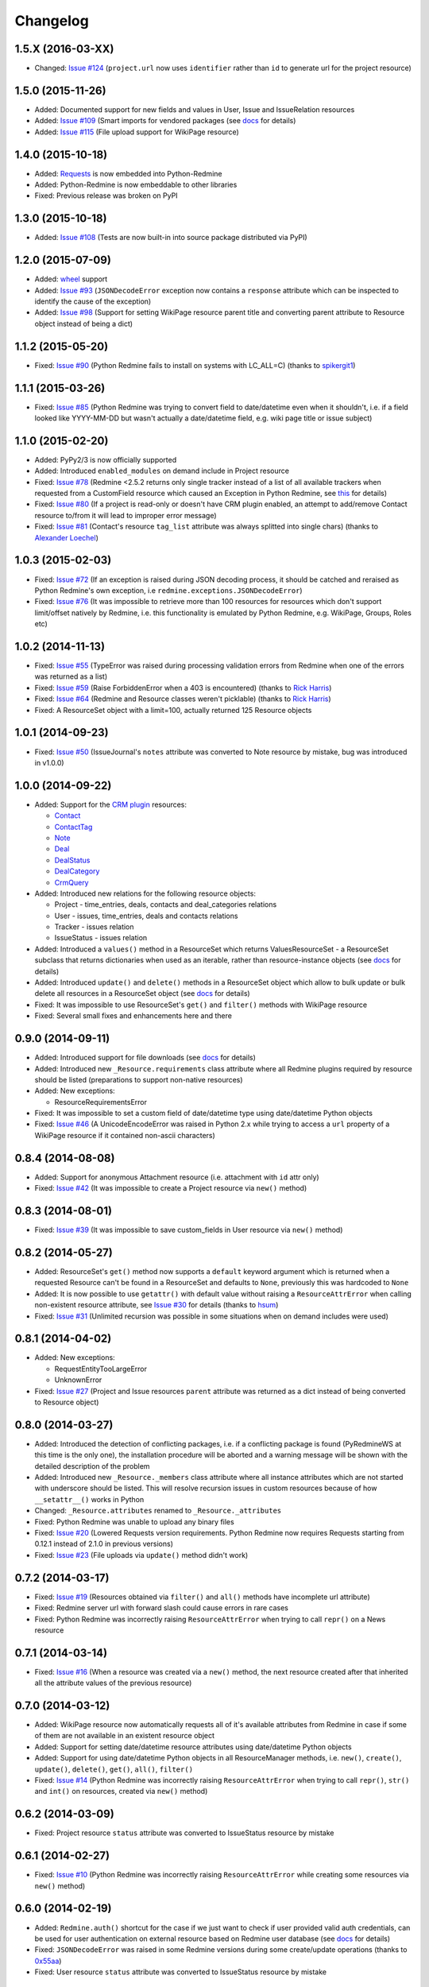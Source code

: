 Changelog
---------

1.5.X (2016-03-XX)
++++++++++++++++++

- Changed: `Issue #124 <https://github.com/maxtepkeev/python-redmine/issues/124>`__ (``project.url``
  now uses ``identifier`` rather than ``id`` to generate url for the project resource)

1.5.0 (2015-11-26)
++++++++++++++++++

- Added: Documented support for new fields and values in User, Issue and IssueRelation resources
- Added: `Issue #109 <https://github.com/maxtepkeev/python-redmine/issues/109>`__ (Smart imports for
  vendored packages (see `docs <http://python-redmine.readthedocs.org/installation.html#dependencies>`__
  for details)
- Added: `Issue #115 <https://github.com/maxtepkeev/python-redmine/issues/115>`__ (File upload support
  for WikiPage resource)

1.4.0 (2015-10-18)
++++++++++++++++++

- Added: `Requests <http://docs.python-requests.org>`_ is now embedded into Python-Redmine
- Added: Python-Redmine is now embeddable to other libraries
- Fixed: Previous release was broken on PyPI

1.3.0 (2015-10-18)
++++++++++++++++++

- Added: `Issue #108 <https://github.com/maxtepkeev/python-redmine/issues/108>`__ (Tests are now
  built-in into source package distributed via PyPI)

1.2.0 (2015-07-09)
++++++++++++++++++

- Added: `wheel <http://wheel.readthedocs.org>`__ support
- Added: `Issue #93 <https://github.com/maxtepkeev/python-redmine/issues/93>`__ (``JSONDecodeError``
  exception now contains a ``response`` attribute which can be inspected to identify the cause of the
  exception)
- Added: `Issue #98 <https://github.com/maxtepkeev/python-redmine/issues/98>`__ (Support for setting
  WikiPage resource parent title and converting parent attribute to Resource object instead of being
  a dict)

1.1.2 (2015-05-20)
++++++++++++++++++

- Fixed: `Issue #90 <https://github.com/maxtepkeev/python-redmine/issues/90>`__ (Python Redmine
  fails to install on systems with LC_ALL=C) (thanks to `spikergit1 <https://github.com/spikergit1>`__)

1.1.1 (2015-03-26)
++++++++++++++++++

- Fixed: `Issue #85 <https://github.com/maxtepkeev/python-redmine/issues/85>`__ (Python Redmine
  was trying to convert field to date/datetime even when it shouldn't, i.e. if a field looked like
  YYYY-MM-DD but wasn't actually a date/datetime field, e.g. wiki page title or issue subject)

1.1.0 (2015-02-20)
++++++++++++++++++

- Added: PyPy2/3 is now officially supported
- Added: Introduced ``enabled_modules`` on demand include in Project resource
- Fixed: `Issue #78 <https://github.com/maxtepkeev/python-redmine/issues/78>`__ (Redmine <2.5.2
  returns only single tracker instead of a list of all available trackers when requested from
  a CustomField resource which caused an Exception in Python Redmine, see `this <http://www.
  redmine.org/issues/16739>`__ for details)
- Fixed: `Issue #80 <https://github.com/maxtepkeev/python-redmine/issues/80>`__ (If a project
  is read-only or doesn't have CRM plugin enabled, an attempt to add/remove Contact resource
  to/from it will lead to improper error message)
- Fixed: `Issue #81 <https://github.com/maxtepkeev/python-redmine/issues/81>`__ (Contact's
  resource ``tag_list`` attribute was always splitted into single chars) (thanks to `Alexander
  Loechel <https://github.com/loechel>`__)

1.0.3 (2015-02-03)
++++++++++++++++++

- Fixed: `Issue #72 <https://github.com/maxtepkeev/python-redmine/issues/72>`__ (If an exception is
  raised during JSON decoding process, it should be catched and reraised as Python Redmine's own
  exception, i.e ``redmine.exceptions.JSONDecodeError``)
- Fixed: `Issue #76 <https://github.com/maxtepkeev/python-redmine/issues/76>`__ (It was impossible
  to retrieve more than 100 resources for resources which don't support limit/offset natively by
  Redmine, i.e. this functionality is emulated by Python Redmine, e.g. WikiPage, Groups, Roles etc)

1.0.2 (2014-11-13)
++++++++++++++++++

- Fixed: `Issue #55 <https://github.com/maxtepkeev/python-redmine/issues/55>`__ (TypeError was
  raised during processing validation errors from Redmine when one of the errors was returned as
  a list)
- Fixed: `Issue #59 <https://github.com/maxtepkeev/python-redmine/issues/59>`__ (Raise ForbiddenError
  when a 403 is encountered) (thanks to `Rick Harris <https://github.com/rconradharris>`__)
- Fixed: `Issue #64 <https://github.com/maxtepkeev/python-redmine/issues/64>`__ (Redmine and Resource
  classes weren't picklable) (thanks to `Rick Harris <https://github.com/rconradharris>`__)
- Fixed: A ResourceSet object with a limit=100, actually returned 125 Resource objects

1.0.1 (2014-09-23)
++++++++++++++++++

- Fixed: `Issue #50 <https://github.com/maxtepkeev/python-redmine/issues/50>`__ (IssueJournal's
  ``notes`` attribute was converted to Note resource by mistake, bug was introduced in v1.0.0)

1.0.0 (2014-09-22)
++++++++++++++++++

- Added: Support for the `CRM plugin <http://redminecrm.com/projects/crm/pages/1>`_ resources:

  * `Contact <http://python-redmine.readthedocs.org/resources/contact.html>`_
  * `ContactTag <http://python-redmine.readthedocs.org/resources/contact_tag.html>`_
  * `Note <http://python-redmine.readthedocs.org/resources/note.html>`_
  * `Deal <http://python-redmine.readthedocs.org/resources/deal.html>`_
  * `DealStatus <http://python-redmine.readthedocs.org/resources/deal_status.html>`_
  * `DealCategory <http://python-redmine.readthedocs.org/resources/deal_category.html>`_
  * `CrmQuery <http://python-redmine.readthedocs.org/resources/crm_query.html>`_

- Added: Introduced new relations for the following resource objects:

  * Project - time_entries, deals, contacts and deal_categories relations
  * User - issues, time_entries, deals and contacts relations
  * Tracker - issues relation
  * IssueStatus - issues relation

- Added: Introduced a ``values()`` method in a ResourceSet which returns ValuesResourceSet - a
  ResourceSet subclass that returns dictionaries when used as an iterable, rather than resource-instance
  objects (see `docs <http://python-redmine.readthedocs.org/operations.html#filter>`__ for details)
- Added: Introduced ``update()`` and ``delete()`` methods in a ResourceSet object which allow to
  bulk update or bulk delete all resources in a ResourceSet object (see `docs <http://python-redmine.
  readthedocs.org/operations.html#filter>`__ for details)
- Fixed: It was impossible to use ResourceSet's ``get()`` and ``filter()`` methods with WikiPage
  resource
- Fixed: Several small fixes and enhancements here and there

0.9.0 (2014-09-11)
++++++++++++++++++

- Added: Introduced support for file downloads (see `docs <http://python-redmine.readthedocs.
  org/advanced/working_with_files.html>`__ for details)
- Added: Introduced new ``_Resource.requirements`` class attribute where all Redmine plugins
  required by resource should be listed (preparations to support non-native resources)
- Added: New exceptions:

  * ResourceRequirementsError

- Fixed: It was impossible to set a custom field of date/datetime type using date/datetime
  Python objects
- Fixed: `Issue #46 <https://github.com/maxtepkeev/python-redmine/issues/46>`__
  (A UnicodeEncodeError was raised in Python 2.x while trying to access a ``url`` property of
  a WikiPage resource if it contained non-ascii characters)

0.8.4 (2014-08-08)
++++++++++++++++++

- Added: Support for anonymous Attachment resource (i.e. attachment with ``id`` attr only)
- Fixed: `Issue #42 <https://github.com/maxtepkeev/python-redmine/issues/42>`__ (It was
  impossible to create a Project resource via ``new()`` method)

0.8.3 (2014-08-01)
++++++++++++++++++

- Fixed: `Issue #39 <https://github.com/maxtepkeev/python-redmine/issues/39>`__ (It was
  impossible to save custom_fields in User resource via ``new()`` method)

0.8.2 (2014-05-27)
++++++++++++++++++

- Added: ResourceSet's ``get()`` method now supports a ``default`` keyword argument which is
  returned when a requested Resource can't be found in a ResourceSet and defaults to ``None``,
  previously this was hardcoded to ``None``
- Added: It is now possible to use ``getattr()`` with default value without raising a
  ``ResourceAttrError`` when calling non-existent resource attribute, see `Issue #30
  <https://github.com/maxtepkeev/python-redmine/issues/30>`__ for details (thanks to
  `hsum <https://github.com/hsum>`__)
- Fixed: `Issue #31 <https://github.com/maxtepkeev/python-redmine/issues/31>`__ (Unlimited
  recursion was possible in some situations when on demand includes were used)

0.8.1 (2014-04-02)
++++++++++++++++++

- Added: New exceptions:

  * RequestEntityTooLargeError
  * UnknownError

- Fixed: `Issue #27 <https://github.com/maxtepkeev/python-redmine/issues/27>`__ (Project and
  Issue resources ``parent`` attribute was returned as a dict instead of being converted to
  Resource object)

0.8.0 (2014-03-27)
++++++++++++++++++

- Added: Introduced the detection of conflicting packages, i.e. if a conflicting package is
  found (PyRedmineWS at this time is the only one), the installation procedure will be aborted
  and a warning message will be shown with the detailed description of the problem
- Added: Introduced new ``_Resource._members`` class attribute where all instance attributes
  which are not started with underscore should be listed. This will resolve recursion issues
  in custom resources because of how ``__setattr__()`` works in Python
- Changed: ``_Resource.attributes`` renamed to ``_Resource._attributes``
- Fixed: Python Redmine was unable to upload any binary files
- Fixed: `Issue #20 <https://github.com/maxtepkeev/python-redmine/issues/20>`__ (Lowered
  Requests version requirements. Python Redmine now requires Requests starting from 0.12.1
  instead of 2.1.0 in previous versions)
- Fixed: `Issue #23 <https://github.com/maxtepkeev/python-redmine/issues/23>`__ (File uploads
  via ``update()`` method didn't work)

0.7.2 (2014-03-17)
++++++++++++++++++

- Fixed: `Issue #19 <https://github.com/maxtepkeev/python-redmine/issues/19>`__ (Resources
  obtained via ``filter()`` and ``all()`` methods have incomplete url attribute)
- Fixed: Redmine server url with forward slash could cause errors in rare cases
- Fixed: Python Redmine was incorrectly raising ``ResourceAttrError`` when trying to call
  ``repr()`` on a News resource

0.7.1 (2014-03-14)
++++++++++++++++++

- Fixed: `Issue #16 <https://github.com/maxtepkeev/python-redmine/issues/16>`__ (When a resource
  was created via a ``new()`` method, the next resource created after that inherited all the
  attribute values of the previous resource)

0.7.0 (2014-03-12)
++++++++++++++++++

- Added: WikiPage resource now automatically requests all of it's available attributes from
  Redmine in case if some of them are not available in an existent resource object
- Added: Support for setting date/datetime resource attributes using date/datetime Python objects
- Added: Support for using date/datetime Python objects in all ResourceManager methods, i.e.
  ``new()``, ``create()``, ``update()``, ``delete()``, ``get()``, ``all()``, ``filter()``
- Fixed: `Issue #14 <https://github.com/maxtepkeev/python-redmine/issues/14>`__ (Python Redmine
  was incorrectly raising ``ResourceAttrError`` when trying to call ``repr()``, ``str()`` and
  ``int()`` on resources, created via ``new()`` method)

0.6.2 (2014-03-09)
++++++++++++++++++

- Fixed: Project resource ``status`` attribute was converted to IssueStatus resource by mistake

0.6.1 (2014-02-27)
++++++++++++++++++

- Fixed: `Issue #10 <https://github.com/maxtepkeev/python-redmine/issues/10>`__ (Python
  Redmine was incorrectly raising ``ResourceAttrError`` while creating some resources via
  ``new()`` method)

0.6.0 (2014-02-19)
++++++++++++++++++

- Added: ``Redmine.auth()`` shortcut for the case if we just want to check if user provided
  valid auth credentials, can be used for user authentication on external resource based on
  Redmine user database (see `docs <http://python-redmine.readthedocs.org/advanced/
  external_auth.html>`__ for details)
- Fixed: ``JSONDecodeError`` was raised in some Redmine versions during some create/update
  operations (thanks to `0x55aa <https://github.com/0x55aa>`__)
- Fixed: User resource ``status`` attribute was converted to IssueStatus resource by mistake

0.5.0 (2014-02-09)
++++++++++++++++++

- Added: An ability to create custom resources which allow to easily redefine the behaviour
  of existing resources (see `docs <http://python-redmine.readthedocs.org/advanced/
  custom_resources.html>`__ for details)
- Added: An ability to add/remove watcher to/from issue (see `docs
  <http://python-redmine.readthedocs.org/resources/issue.html#watchers>`__ for details)
- Added: An ability to add/remove users to/from group (see `docs
  <http://python-redmine.readthedocs.org/resources/group.html#users>`__ for details)

0.4.0 (2014-02-08)
++++++++++++++++++

- Added: New exceptions:

  * ConflictError
  * ReadonlyAttrError
  * ResultSetTotalCountError
  * CustomFieldValueError

- Added: Update functionality via ``update()`` and ``save()`` methods for resources (see
  `docs <http://python-redmine.readthedocs.org/operations.html#update>`__ for details):

  * User
  * Group
  * IssueCategory
  * Version
  * TimeEntry
  * ProjectMembership
  * WikiPage
  * Project
  * Issue

- Added: Limit/offset support via ``all()`` and ``filter()`` methods for resources that
  doesn't support that feature via Redmine:

  * IssueRelation
  * Version
  * WikiPage
  * IssueStatus
  * Tracker
  * Enumeration
  * IssueCategory
  * Role
  * Group
  * CustomField

- Added: On demand includes, e.g. in addition to ``redmine.group.get(1, include='users')``
  users for a group can also be retrieved on demand via ``group.users`` if include wasn't set
  (see `docs <http://python-redmine.readthedocs.org/resources/index.html>`__ for details)
- Added: ``total_count`` attribute to ResourceSet object which holds the total number
  of resources for the current resource type available in Redmine (thanks to
  `Andrei Avram <https://github.com/andreiavram>`__)
- Added: An ability to return ``None`` instead of raising a ``ResourceAttrError`` for all
  or selected resource objects via ``raise_attr_exception`` kwarg on Redmine object (see
  `docs <http://python-redmine.readthedocs.org/configuration.html#exception-control>`__ for
  details or `Issue #6 <https://github.com/maxtepkeev/python-redmine/issues/6>`__)
- Added: ``pre_create()``, ``post_create()``, ``pre_update()``, ``post_update()`` resource
  object methods which can be used to execute tasks that should be done before/after
  creating/updating the resource through ``save()`` method
- Added: Allow to create resources in alternative way via ``new()`` method (see `docs
  <http://python-redmine.readthedocs.org/operations.html#new>`__ for details)
- Added: Allow daterange TimeEntry resource filtering via ``from_date`` and ``to_date``
  keyword arguments (thanks to `Antoni Aloy <https://github.com/aaloy>`__)
- Added: An ability to retrieve Issue version via ``version`` attribute in addition to
  ``fixed_version`` to be more obvious
- Changed: Documentation for resources rewritten from scratch to be more understandable
- Fixed: Saving custom fields to Redmine didn't work in some situations
- Fixed: Issue's ``fixed_version`` attribute was retrieved as dict instead of Version resource
  object
- Fixed: Resource relations were requested from Redmine every time instead of caching the
  result after first request
- Fixed: `Issue #2 <https://github.com/maxtepkeev/python-redmine/issues/2>`__ (limit/offset
  as keyword arguments were broken)
- Fixed: `Issue #5 <https://github.com/maxtepkeev/python-redmine/issues/5>`__ (Version
  resource ``status`` attribute was converted to IssueStatus resource by mistake) (thanks
  to `Andrei Avram <https://github.com/andreiavram>`__)
- Fixed: A lot of small fixes, enhancements and refactoring here and there

0.3.1 (2014-01-23)
++++++++++++++++++

- Added: An ability to pass Requests parameters as a dictionary via ``requests`` keyword
  argument on Redmine initialization, i.e. Redmine('\http://redmine.url', requests={}).
- Fixed: `Issue #1 <https://github.com/maxtepkeev/python-redmine/issues/1>`__ (unable
  to connect to Redmine server with invalid ssl certificate).

0.3.0 (2014-01-18)
++++++++++++++++++

- Added: Delete functionality via ``delete()`` method for resources (see `docs
  <http://python-redmine.readthedocs.org/operations.html#delete>`__ for details):

  * User
  * Group
  * IssueCategory
  * Version
  * TimeEntry
  * IssueRelation
  * ProjectMembership
  * WikiPage
  * Project
  * Issue

- Changed: ResourceManager ``get()`` method now raises a ``ValidationError`` exception if
  required keyword arguments aren't passed

0.2.0 (2014-01-16)
++++++++++++++++++

- Added: New exceptions:

  * ServerError
  * NoFileError
  * ValidationError
  * VersionMismatchError
  * ResourceNoFieldsProvidedError
  * ResourceNotFoundError

- Added: Create functionality via ``create()`` method for resources (see `docs
  <http://python-redmine.readthedocs.org/operations.html#create>`__ for details):

  * User
  * Group
  * IssueCategory
  * Version
  * TimeEntry
  * IssueRelation
  * ProjectMembership
  * WikiPage
  * Project
  * Issue

- Added: File upload support, see ``upload()`` method in Redmine class
- Added: Integer representation to all resources, i.e. ``__int__()``
- Added: Informal string representation to all resources, i.e. ``__str__()``
- Changed: Renamed ``version`` attribute to ``redmine_version`` in all resources to avoid
  name intersections
- Changed: ResourceManager ``get()`` method now raises a ``ResourceNotFoundError`` exception
  if resource wasn't found instead of returning None in previous versions
- Changed: reimplemented fix for ``__repr__()`` from 0.1.1
- Fixed: Conversion of issue priorities to enumeration resource object didn't work

0.1.1 (2014-01-10)
++++++++++++++++++

- Added: Python 2.6 support
- Changed: WikiPage resource ``refresh()`` method now automatically determines it's project_id
- Fixed: Resource representation, i.e. ``__repr__()``, was broken in Python 2.7
- Fixed: ``dir()`` call on a resource object didn't work in Python 3.2

0.1.0 (2014-01-09)
++++++++++++++++++

- Initial release
